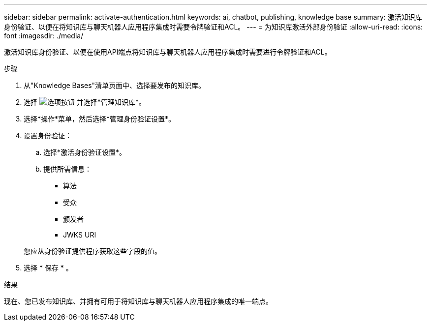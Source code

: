 ---
sidebar: sidebar 
permalink: activate-authentication.html 
keywords: ai, chatbot, publishing, knowledge base 
summary: 激活知识库身份验证、以便在将知识库与聊天机器人应用程序集成时需要令牌验证和ACL。 
---
= 为知识库激活外部身份验证
:allow-uri-read: 
:icons: font
:imagesdir: ./media/


[role="lead"]
激活知识库身份验证、以便在使用API端点将知识库与聊天机器人应用程序集成时需要进行令牌验证和ACL。

.步骤
. 从"Knowledge Bases"清单页面中、选择要发布的知识库。
. 选择 image:icon-action.png["选项按钮"] 并选择*管理知识库*。
. 选择*操作*菜单，然后选择*管理身份验证设置*。
. 设置身份验证：
+
.. 选择*激活身份验证设置*。
.. 提供所需信息：
+
*** 算法
*** 受众
*** 颁发者
*** JWKS URI




+
您应从身份验证提供程序获取这些字段的值。

. 选择 * 保存 * 。


.结果
现在、您已发布知识库、并拥有可用于将知识库与聊天机器人应用程序集成的唯一端点。
